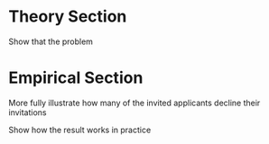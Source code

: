 * Theory Section 

Show that the problem 

* Empirical Section 

More fully illustrate how many of the invited applicants decline their invitations 

Show how the result works in practice 

* 
